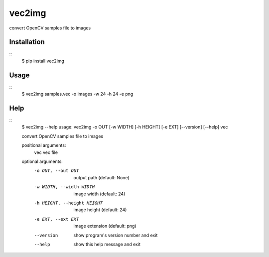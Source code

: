 =======
vec2img
=======

.. image:: https://travis-ci.org/midnightSuyama/vec2img.svg?branch=master
    :target: https://travis-ci.org/midnightSuyama/vec2img

.. image:: https://badge.fury.io/py/vec2img.svg
    :target: https://badge.fury.io/py/vec2img

convert OpenCV samples file to images

------------
Installation
------------

::
    $ pip install vec2img

-----
Usage
-----

::
    $ vec2img samples.vec -o images -w 24 -h 24 -e png

----
Help
----

::
    $ vec2img --help
    usage: vec2img -o OUT [-w WIDTH] [-h HEIGHT] [-e EXT] [--version] [--help] vec
    
    convert OpenCV samples file to images
    
    positional arguments:
      vec                   vec file
    
    optional arguments:
      -o OUT, --out OUT     output path (default: None)
      -w WIDTH, --width WIDTH
                            image width (default: 24)
      -h HEIGHT, --height HEIGHT
                            image height (default: 24)
      -e EXT, --ext EXT     image extension (default: png)
      --version             show program's version number and exit
      --help                show this help message and exit
